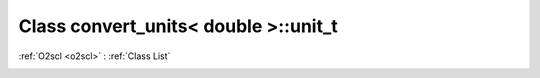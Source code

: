Class convert_units< double >::unit_t
=====================================

:ref:`O2scl <o2scl>` : :ref:`Class List`

.. _convert_units< double >::unit_t:

.. doxygenclass:: convert_units< double >::unit_t
